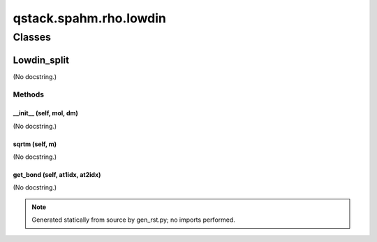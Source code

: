 qstack.spahm.rho.lowdin
=======================

Classes
-------

Lowdin\_split
~~~~~~~~~~~~~

(No docstring.)

Methods
:::::::

\_\_init\_\_ (self, mol, dm)
............................

(No docstring.)

sqrtm (self, m)
...............

(No docstring.)

get\_bond (self, at1idx, at2idx)
................................

(No docstring.)

.. note::
   Generated statically from source by gen_rst.py; no imports performed.
